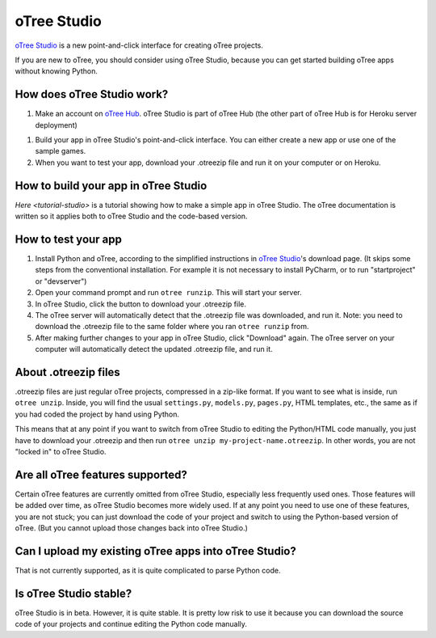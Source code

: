 .. _studio:

oTree Studio
============

`oTree Studio <https://www.otreehub.com/studio/>`__
is a new point-and-click interface for creating oTree projects.

If you are new to oTree,
you should consider using oTree Studio, because you can get started building
oTree apps without knowing Python.

How does oTree Studio work?
---------------------------

1.  Make an account on `oTree Hub <https://www.otreehub.com/studio>`__.
    oTree Studio is part of oTree Hub
    (the other part of oTree Hub is for Heroku server deployment)
1.  Build your app in oTree Studio's point-and-click interface.
    You can either create a new app or use one of the sample games.
2.  When you want to test your app, download your .otreezip file and run it
    on your computer or on Heroku.

How to build your app in oTree Studio
-------------------------------------

`Here <tutorial-studio>` is a tutorial showing how to make a simple app in oTree Studio.
The oTree documentation is written so it applies both to oTree Studio and the code-based
version.

How to test your app
--------------------

1.  Install Python and oTree, according to the simplified instructions in
    `oTree Studio <https://www.otreehub.com/studio/>`__'s download page.
    (It skips some steps from the conventional installation.
    For example it is not necessary to install PyCharm, or to run "startproject" or "devserver")
2.  Open your command prompt and run ``otree runzip``. This will start your server.
3.  In oTree Studio, click the button to download your .otreezip file.
4.  The oTree server will automatically detect that the .otreezip file was downloaded,
    and run it. Note: you need to download the .otreezip file to the same folder where
    you ran ``otree runzip`` from.
5.  After making further changes to your app in oTree Studio, click "Download" again.
    The oTree server on your computer will automatically detect the updated .otreezip
    file, and run it.

.. _studio-otreezip

About .otreezip files
---------------------

.otreezip files are just regular oTree projects, compressed in a zip-like format.
If you want to see what is inside, run ``otree unzip``.
Inside, you will find the usual ``settings.py``, ``models.py``, ``pages.py``, HTML templates, etc.,
the same as if you had coded the project
by hand using Python.

This means that at any point if you want to switch from oTree Studio to editing the
Python/HTML code manually,
you just have to download your .otreezip and then run ``otree unzip my-project-name.otreezip``.
In other words, you are not "locked in" to oTree Studio.


Are all oTree features supported?
---------------------------------

Certain oTree features are currently omitted from oTree Studio,
especially less frequently used ones.
Those features will be added over time, as oTree Studio becomes more widely used.
If at any point you need to use one of these features, you are not stuck;
you can just download the code of your project and switch to using the Python-based
version of oTree. (But you cannot upload those changes back into oTree Studio.)

Can I upload my existing oTree apps into oTree Studio?
------------------------------------------------------

That is not currently supported,
as it is quite complicated to parse Python code.

Is oTree Studio stable?
-----------------------

oTree Studio is in beta. However, it is quite stable.
It is pretty low risk to use it because you can download the source code of your projects
and continue editing the Python code manually.
